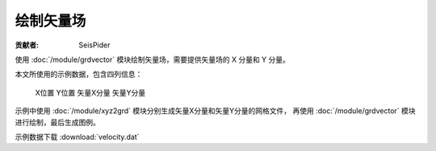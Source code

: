 绘制矢量场
==========

:贡献者: SeisPider

使用 :doc:`/module/grdvector` 模块绘制矢量场，需要提供矢量场的 X 分量和 Y 分量。

本文所使用的示例数据，包含四列信息：

    X位置   Y位置    矢量X分量   矢量Y分量

示例中使用 :doc:`/module/xyz2grd` 模块分别生成矢量X分量和矢量Y分量的网格文件，
再使用 :doc:`/module/grdvector` 模块进行绘制，最后生成图例。

示例数据下载 :download:`velocity.dat`

.. gmtplot:: ex017.sh
   :width: 75%
